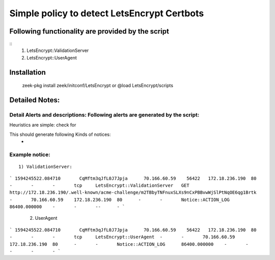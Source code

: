 =================================================================================
Simple policy to detect LetsEncrypt Certbots 
=================================================================================

Following functionality are provided by the script
--------------------------------------------------
::
        1) LetsEncrypt::ValidationServer
	2) LetsEncrypt::UserAgent



Installation
------------
	zeek-pkg install zeek/initconf/LetsEncrypt 
	or
	@load LetsEncrypt/scripts 

Detailed Notes:
---------------

Detail Alerts and descriptions: Following alerts are generated by the script:
******************************************************************************

Heuristics  are simple: check for 

This should generate following Kinds of notices:
	- 

Example notice: 
***************************

::

	1) ValidationServer: 

```
1594245522.084710	CqMftm3qJfL0J7Jpja	70.166.60.59	56422	172.18.236.190	80	-	-	-	tcp	LetsEncrypt::ValidationServer	GET http://172.18.236.190/.well-known/acme-challenge/m2TBbyTNFnuxSLXs9nCxPBBvwWjSlPtNqOE6qg1Brtk	-	70.166.60.59	172.18.236.190	80	-	-	Notice::ACTION_LOG	86400.000000	-	-	--	-
```			

	2) UserAgent 
```
1594245522.084710	CqMftm3qJfL0J7Jpja	70.166.60.59	56422	172.18.236.190	80	-	-	-	tcp	LetsEncrypt::UserAgent	-	-	70.166.60.59	172.18.236.190	80	-	-	Notice::ACTION_LOG	86400.000000	-	-	-	-	-
``` 

